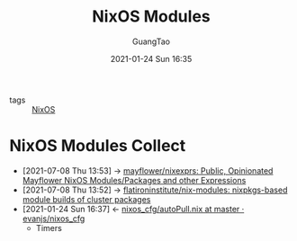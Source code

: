 #+TITLE: NixOS Modules
#+AUTHOR: GuangTao
#+EMAIL: gtrunsec@hardenedlinux.org
#+DATE: 2021-01-24 Sun 16:35


#+OPTIONS:   H:3 num:t toc:t \n:nil @:t ::t |:t ^:nil -:t f:t *:t <:t


- tags :: [[file:nixos.org][NixOS]]


* NixOS Modules Collect
:PROPERTIES:
:ID:       a8946fdb-d503-43e3-9400-f833f253901a
:END:
- [2021-07-08 Thu 13:53] -> [[https://github.com/mayflower/nixexprs][mayflower/nixexprs: Public, Opinionated Mayflower NixOS Modules/Packages and other Expressions]]
- [2021-07-08 Thu 13:52] -> [[https://github.com/flatironinstitute/nix-modules][flatironinstitute/nix-modules: nixpkgs-based module builds of cluster packages]]
- [2021-01-24 Sun 16:37] <- [[id:41256eb0-964c-4745-afca-3edb4b3f58ba][nixos_cfg/autoPull.nix at master · evanjs/nixos_cfg]]
  + Timers
